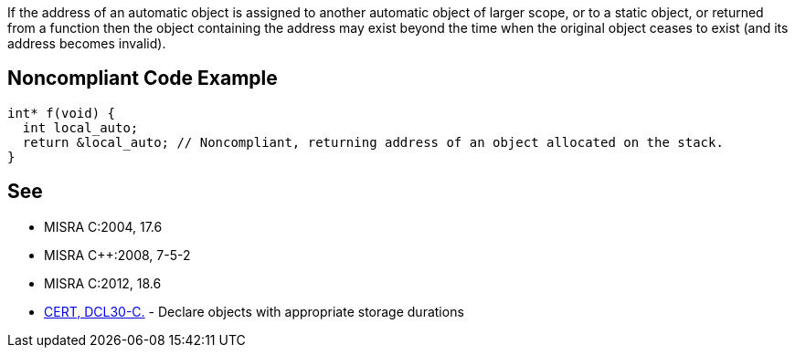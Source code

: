 If the address of an automatic object is assigned to another automatic object of larger scope, or to a static object, or returned from a function then the object containing the address may exist beyond the time when the original object ceases to exist (and its address becomes invalid).

== Noncompliant Code Example

----
int* f(void) {
  int local_auto;
  return &local_auto; // Noncompliant, returning address of an object allocated on the stack.
}
----

== See

* MISRA C:2004, 17.6
* MISRA {cpp}:2008, 7-5-2
* MISRA C:2012, 18.6
* https://wiki.sei.cmu.edu/confluence/x/UtcxBQ[CERT, DCL30-C.] - Declare objects with appropriate storage durations
